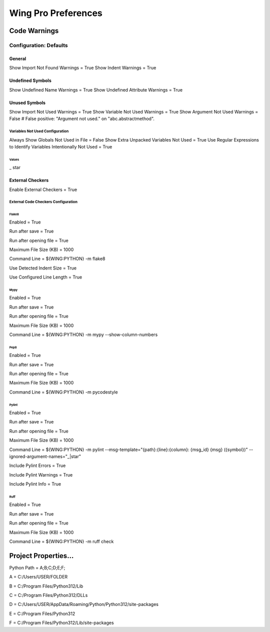 Wing Pro Preferences
####################

Code Warnings
*************

Configuration: Defaults
^^^^^^^^^^^^^^^^^^^^^^^

General
~~~~~~~

Show Import Not Found Warnings = True
Show Indent Warnings = True


Undefined Symbols
~~~~~~~~~~~~~~~~~

Show Undefined Name Warnings = True
Show Undefined Attribute Warnings = True


Unused Symbols
~~~~~~~~~~~~~~

Show Import Not Used Warnings = True
Show Variable Not Used Warnings = True
Show Argument Not Used Warnings = False
# False positive: "Argument not used." on "abc.abstractmethod".


Variables Not Used Configuration
""""""""""""""""""""""""""""""""

Always Show Globals Not Used in File = False
Show Extra Unpacked Variables Not Used = True
Use Regular Expressions to Identify Variables Intentionally Not Used = True


Values
''''''

_
star


External Checkers
~~~~~~~~~~~~~~~~~

Enable External Checkers = True


External Code Checkers Configuration
""""""""""""""""""""""""""""""""""""


Flake8
''''''

Enabled = True

Run after save = True

Run after opening file = True

Maximum File Size (KB) = 1000

Command Line = ${WING:PYTHON} -m flake8

Use Detected Indent Size = True

Use Configured Line Length = True


Mypy
''''

Enabled = True

Run after save = True

Run after opening file = True

Maximum File Size (KB) = 1000

Command Line = ${WING:PYTHON} -m mypy --show-column-numbers


Pep8
''''

Enabled = True

Run after save = True

Run after opening file = True

Maximum File Size (KB) = 1000

Command Line = ${WING:PYTHON} -m pycodestyle


Pylint
''''''

Enabled = True

Run after save = True

Run after opening file = True

Maximum File Size (KB) = 1000

Command Line = ${WING:PYTHON} -m pylint --msg-template="{path}:{line}:{column}: {msg_id} {msg} ({symbol})" --ignored-argument-names="_|star"

Include Pylint Errors = True

Include Pylint Warnings = True

Include Pylint Info = True


Ruff
''''

Enabled = True

Run after save = True

Run after opening file = True

Maximum File Size (KB) = 1000

Command Line = ${WING:PYTHON} -m ruff check


Project Properties...
*********************

Python Path = A;B;C;D;E;F;

A = C:/Users/USER/FOLDER

B = C:/Program Files/Python312/Lib

C = C:/Program Files/Python312/DLLs

D = C:/Users/USER/AppData/Roaming/Python/Python312/site-packages

E = C:/Program Files/Python312

F = C:/Program Files/Python312/Lib/site-packages

